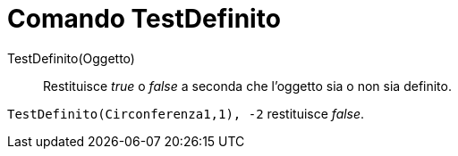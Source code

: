 = Comando TestDefinito

TestDefinito(Oggetto)::
  Restituisce _true_ o _false_ a seconda che l'oggetto sia o non sia definito.

[EXAMPLE]
====

`TestDefinito(Circonferenza((1,1), -2))` restituisce _false_.

====
